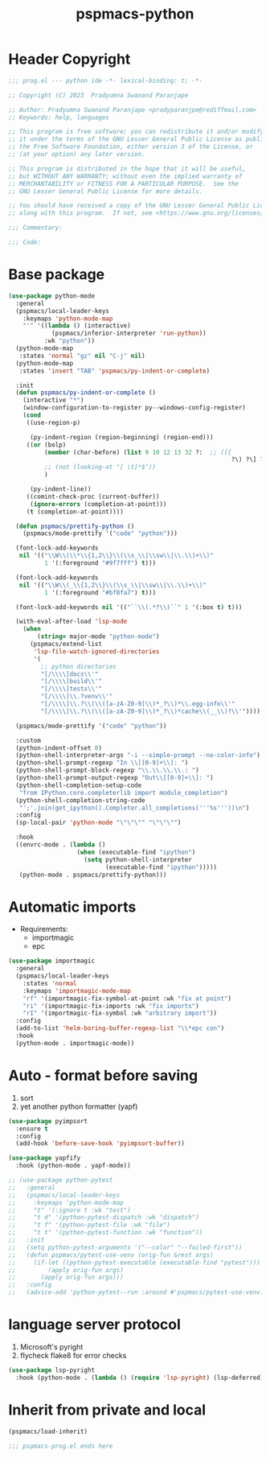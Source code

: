 #+title: pspmacs-python
#+PROPERTY: header-args :tangle pspmacs-python.el :mkdirp t :results no :eval no

* Header Copyright
#+begin_src emacs-lisp
;;; prog.el --- python ide -*- lexical-binding: t; -*-

;; Copyright (C) 2023  Pradyumna Swanand Paranjape

;; Author: Pradyumna Swanand Paranjape <pradyparanjpe@rediffmail.com>
;; Keywords: help, languages

;; This program is free software; you can redistribute it and/or modify
;; it under the terms of the GNU Lesser General Public License as published by
;; the Free Software Foundation, either version 3 of the License, or
;; (at your option) any later version.

;; This program is distributed in the hope that it will be useful,
;; but WITHOUT ANY WARRANTY; without even the implied warranty of
;; MERCHANTABILITY or FITNESS FOR A PARTICULAR PURPOSE.  See the
;; GNU Lesser General Public License for more details.

;; You should have received a copy of the GNU Lesser General Public License
;; along with this program.  If not, see <https://www.gnu.org/licenses/>.

;;; Commentary:

;;; Code:
#+end_src

* Base package
#+begin_src emacs-lisp
  (use-package python-mode
    :general
    (pspmacs/local-leader-keys
      :keymaps 'python-mode-map
      "'" '((lambda () (interactive)
              (pspmacs/inferior-interpreter 'run-python))
            :wk "python"))
    (python-mode-map
     :states 'normal "gz" nil "C-j" nil)
    (python-mode-map
     :states 'insert "TAB" 'pspmacs/py-indent-or-complete)

    :init
    (defun pspmacs/py-indent-or-complete ()
      (interactive "*")
      (window-configuration-to-register py--windows-config-register)
      (cond
       ((use-region-p)

        (py-indent-region (region-beginning) (region-end)))
       ((or (bolp)
            (member (char-before) (list 9 10 12 13 32 ?:  ;; ([{
                                                                ?\) ?\] ?\}))
            ;; (not (looking-at "[ \t]*$"))
            )

        (py-indent-line))
       ((comint-check-proc (current-buffer))
        (ignore-errors (completion-at-point)))
       (t (completion-at-point))))

    (defun pspmacs/prettify-python ()
      (pspmacs/mode-prettify '("code" "python")))

    (font-lock-add-keywords
     nil '(("\\W\\(\\*\\{1,2\\}\\(\\s_\\|\\sw\\|\\.\\)+\\)"
            1 '(:foreground "#9f7fff") t)))

    (font-lock-add-keywords
     nil '(("\\W\\(_\\{1,2\\}\\(\\s_\\|\\sw\\|\\.\\)+\\)"
            1 '(:foreground "#bf8fa7") t)))

    (font-lock-add-keywords nil '(("``\\(.*?\\)``" 1 '(:box t) t)))

    (with-eval-after-load 'lsp-mode
      (when
          (string= major-mode "python-mode")
        (pspmacs/extend-list
         'lsp-file-watch-ignored-directories
         '(
           ;; python directories
           "[/\\\\]docs\\'"
           "[/\\\\]build\\'"
           "[/\\\\]tests\\'"
           "[/\\\\]\\.?venv\\'"
           "[/\\\\]\\.?\\(\\([a-zA-Z0-9]\\)*_?\\)*\\.egg-info\\'"
           "[/\\\\]\\.?\\(\\([a-zA-Z0-9]\\)*_?\\)*cache\\(__\\)?\\'"))))

    (pspmacs/mode-prettify '("code" "python"))

    :custom
    (python-indent-offset 0)
    (python-shell-interpreter-args "-i --simple-prompt --no-color-info")
    (python-shell-prompt-regexp "In \\[[0-9]+\\]: ")
    (python-shell-prompt-block-regexp "\\.\\.\\.\\.: ")
    (python-shell-prompt-output-regexp "Out\\[[0-9]+\\]: ")
    (python-shell-completion-setup-code
     "from IPython.core.completerlib import module_completion")
    (python-shell-completion-string-code
     "';'.join(get_ipython().Completer.all_completions('''%s'''))\n")
    :config
    (sp-local-pair 'python-mode "\"\"\"" "\"\"\"")

    :hook
    ((envrc-mode . (lambda ()
                     (when (executable-find "ipython")
                       (setq python-shell-interpreter
                             (executable-find "ipython")))))
     (python-mode . pspmacs/prettify-python)))
#+end_src
* Automatic imports
- Requirements:
  - importmagic
  - epc

#+begin_src emacs-lisp
  (use-package importmagic
    :general
    (pspmacs/local-leader-keys
      :states 'normal
      :keymaps 'importmagic-mode-map
      "rf" '(importmagic-fix-symbol-at-point :wk "fix at point")
      "ri" '(importmagic-fix-imports :wk "fix imports")
      "rI" '(importmagic-fix-symbol :wk "arbitrary import"))
    :config
    (add-to-list 'helm-boring-buffer-regexp-list "\\*epc con")
    :hook
    (python-mode . importmagic-mode))

#+end_src

* Auto - format before saving
1. sort
2. yet another python formatter (yapf)
#+begin_src emacs-lisp
  (use-package pyimpsort
    :ensure t
    :config
    (add-hook 'before-save-hook 'pyimpsort-buffer))

  (use-package yapfify
    :hook (python-mode . yapf-mode))

  ;; (use-package python-pytest
  ;;   :general
  ;;   (pspmacs/local-leader-keys
  ;;     :keymaps 'python-mode-map
  ;;     "t" '(:ignore t :wk "test")
  ;;     "t d" '(python-pytest-dispatch :wk "dispatch")
  ;;     "t f" '(python-pytest-file :wk "file")
  ;;     "t t" '(python-pytest-function :wk "function"))
  ;;   :init
  ;;   (setq python-pytest-arguments '("--color" "--failed-first"))
  ;;   (defun pspmacs/pytest-use-venv (orig-fun &rest args)
  ;;     (if-let ((python-pytest-executable (executable-find "pytest")))
  ;;         (apply orig-fun args)
  ;;       (apply orig-fun args)))
  ;;   :config
  ;;   (advice-add 'python-pytest--run :around #'pspmacs/pytest-use-venv))

  #+end_src

* language server protocol
1. Microsoft's pyright
2. flycheck flake8 for error checks

#+begin_src emacs-lisp
  (use-package lsp-pyright
    :hook (python-mode . (lambda () (require 'lsp-pyright) (lsp-deferred))))

#+end_src

* Inherit from private and local
 #+begin_src emacs-lisp
   (pspmacs/load-inherit)
   
   ;;; pspmacs-prog.el ends here
#+end_src
